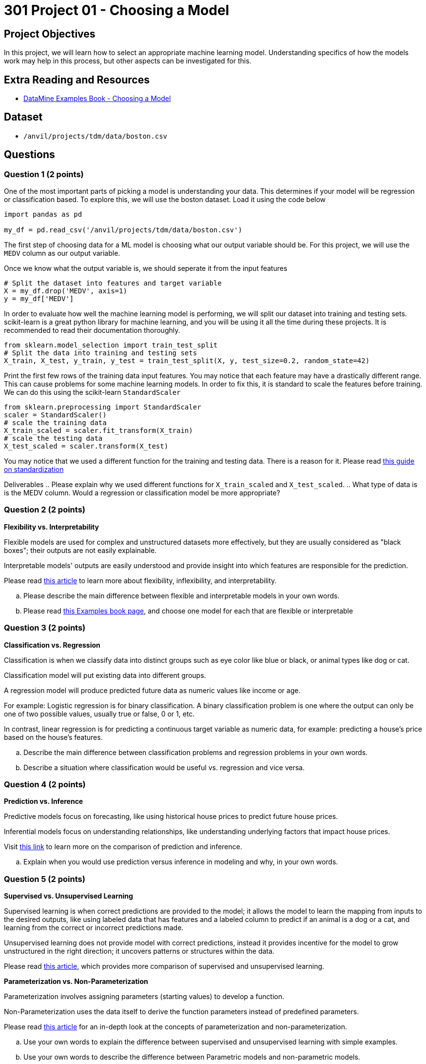 = 301 Project 01 - Choosing a Model

== Project Objectives

In this project, we will learn how to select an appropriate machine learning model. Understanding specifics of how the models work may help in this process, but other aspects can be investigated for this. 

== Extra Reading and Resources

- https://the-examples-book.com/starter-guides/data-science/data-modeling/choosing-model/[DataMine Examples Book - Choosing a Model]

== Dataset
- `/anvil/projects/tdm/data/boston.csv`

== Questions


=== Question 1 (2 points)

One of the most important parts of picking a model is understanding your data. This determines if your model will be regression or classification based.
To explore this, we will use the boston dataset. Load it using the code below

[source,python]
----
import pandas as pd
 
my_df = pd.read_csv('/anvil/projects/tdm/data/boston.csv')
----

The first step of choosing data for a ML model is choosing what our output variable should be.
For this project, we will use the `MEDV` column as our output variable.

Once we know what the output variable is, we should seperate it from the input features

[source,python]
----
# Split the dataset into features and target variable
X = my_df.drop('MEDV', axis=1)   
y = my_df['MEDV']
----

In order to evaluate how well the machine learning model is performing, we will split our dataset into training and testing sets.
scikit-learn is a great python library for machine learning, and you will be using it all the time during these projects. It is recommended to read their documentation thoroughly.

[source,python]
----
from sklearn.model_selection import train_test_split
# Split the data into training and testing sets
X_train, X_test, y_train, y_test = train_test_split(X, y, test_size=0.2, random_state=42)
----

Print the first few rows of the training data input features. You may notice that each feature may have a drastically different range.
This can cause problems for some machine learning models. In order to fix this, it is standard to scale the features before training.
We can do this using the scikit-learn `StandardScaler`
[source,python]
----
from sklearn.preprocessing import StandardScaler
scaler = StandardScaler()
# scale the training data
X_train_scaled = scaler.fit_transform(X_train)
# scale the testing data
X_test_scaled = scaler.transform(X_test)
----

You may notice that we used a different function for the training and testing data. There is a reason for it. 
Please read https://scikit-learn.org/stable/modules/preprocessing.html#standardization-or-mean-removal-and-variance-scaling[this guide on standardization]


Deliverables
.. Please explain why we used different functions for `X_train_scaled` and `X_test_scaled`.
.. What type of data is is the MEDV column. Would a regression or classification model be more appropriate?


=== Question 2 (2 points)

**Flexibility vs. Interpretability**

Flexible models are used for complex and unstructured datasets more effectively, but they are usually considered as "black boxes"; their outputs are not easily explainable.

Interpretable models' outputs are easily understood and provide insight into which features are responsible for the prediction.

Please read https://www.baeldung.com/cs/ml-flexible-and-inflexible-models[this article] to learn more about flexibility, inflexibility, and interpretability.  
 
.. Please describe the main difference between flexible and interpretable models in your own words.
.. Please read https://the-examples-book.com/starter-guides/data-science/data-modeling/choosing-model/flexibility-interpret[this Examples book page], and choose one model for each that are flexible or interpretable

 


=== Question 3 (2 points)


**Classification vs. Regression**

Classification is when we classify data into distinct groups such as eye color like blue or black, or animal types like dog or cat.

Classification model will put existing data into different groups.

A regression model will produce predicted future data as numeric values like income or age.

For example: Logistic regression is for binary classification. A binary classification problem is one where the output can only be one of two possible values, usually true or false, 0 or 1, etc.

In contrast, linear regression is for predicting a continuous target variable as numeric data, for example: predicting a house's price based on the house's features.


.. Describe the main difference between classification problems and regression problems in your own words.
.. Describe a situation where classification would be useful vs. regression and vice versa.
  


=== Question 4 (2 points)


**Prediction vs. Inference**

Predictive models focus on forecasting, like using historical house prices to predict future house prices.

Inferential models focus on understanding relationships, like understanding underlying factors that impact house prices.

Visit https://www.datascienceblog.net/post/commentary/inference-vs-prediction/[this link] to learn more on the comparison of prediction and inference.

 
.. Explain when you would use prediction versus inference in modeling and why, in your own words.



=== Question 5 (2 points)


**Supervised vs. Unsupervised Learning**

Supervised learning is when correct predictions are provided to the model; it allows the model to learn the mapping from inputs to the desired outputs, like using labeled data that has features and a labeled column to predict if an animal is a dog or a cat, and learning from the correct or incorrect predictions made.

Unsupervised learning does not provide model with correct predictions, instead it provides incentive for the model to grow unstructured in the right direction; it uncovers patterns or structures within the data.

Please read https://domino.ai/blog/supervised-vs-unsupervised-learning[this article], which provides more comparison of supervised and unsupervised learning.


**Parameterization vs. Non-Parameterization**

Parameterization involves assigning parameters (starting values) to develop a function.

Non-Parameterization uses the data itself to derive the function parameters instead of predefined parameters.

Please read https://www.geeksforgeeks.org/difference-between-parametric-and-non-parametric-methods/[this article] for an in-depth look at the concepts of parameterization and non-parameterization.

.. Use your own words to explain the difference between supervised and unsupervised learning with simple examples.
.. Use your own words to describe the difference between Parametric models and non-parametric models.


Project 01 Assignment Checklist
====
* Jupyter Lab notebook with your code, comments, and output for the assignment
    ** `firstname-lastname-project01.ipynb` 

* Submit files through Gradescope
====

[WARNING]
====
_Please_ make sure to double-check that your submission is complete and contains all of your code and output before submitting. If you have a spotty internet connection, it is recommended to download your submission after submitting it to ensure what you _think_ you submitted is what you _actually_ submitted.

In addition, please review our https://the-examples-book.com/projects/submissions[submission guidelines] before submitting your project.
====
